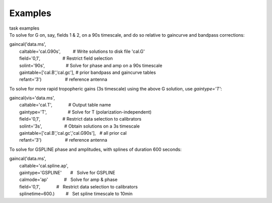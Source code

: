 Examples
========

.. container:: documentDescription description

   task examples

.. container:: section
   :name: content-core

   .. container::
      :name: parent-fieldname-text

      To solve for G on, say, fields 1 & 2, on a 90s timescale, and do
      so relative to gaincurve and bandpass corrections:

      .. container:: casa-input-box

         | gaincal('data.ms',
         |         caltable='cal.G90s',          # Write solutions to
           disk file 'cal.G'
         |         field='0,1',                  # Restrict field
           selection
         |         solint='90s',                 # Solve for phase and
           amp on a 90s timescale
         |         gaintable=['cal.B','cal.gc'], # prior bandpass and
           gaincurve tables
         |         refant='3')                   # reference antenna

      To solve for more rapid tropopheric gains (3s timescale) using the
      above G solution, use *gaintype='T'*:

      .. container:: casa-input-box

         | gaincal(vis='data.ms',
         |         caltable='cal.T',             # Output table name
         |         gaintype='T',                 # Solve for T
           (polarization-independent)
         |         field='0,1',                  # Restrict data
           selection to calibrators
         |         solint='3s',                  # Obtain solutions on a
           3s timescale
         |         gaintable=['cal.B','cal.gc','cal.G90s'],   # all
           prior cal
         |         refant='3')                   # reference antenna

       

      To solve for GSPLINE phase and amplitudes, with splines of
      duration 600 seconds:

      .. container:: casa-input-box

         | gaincal('data.ms',
         |         caltable='cal.spline.ap',
         |         gaintype='GSPLINE'       #   Solve for GSPLINE
         |         calmode='ap'             #   Solve for amp & phase
         |         field='0,1',             #   Restrict data selection
           to calibrators
         |         splinetime=600.)         #   Set spline timescale to
           10min

       

       

       

.. container:: section
   :name: viewlet-below-content-body
